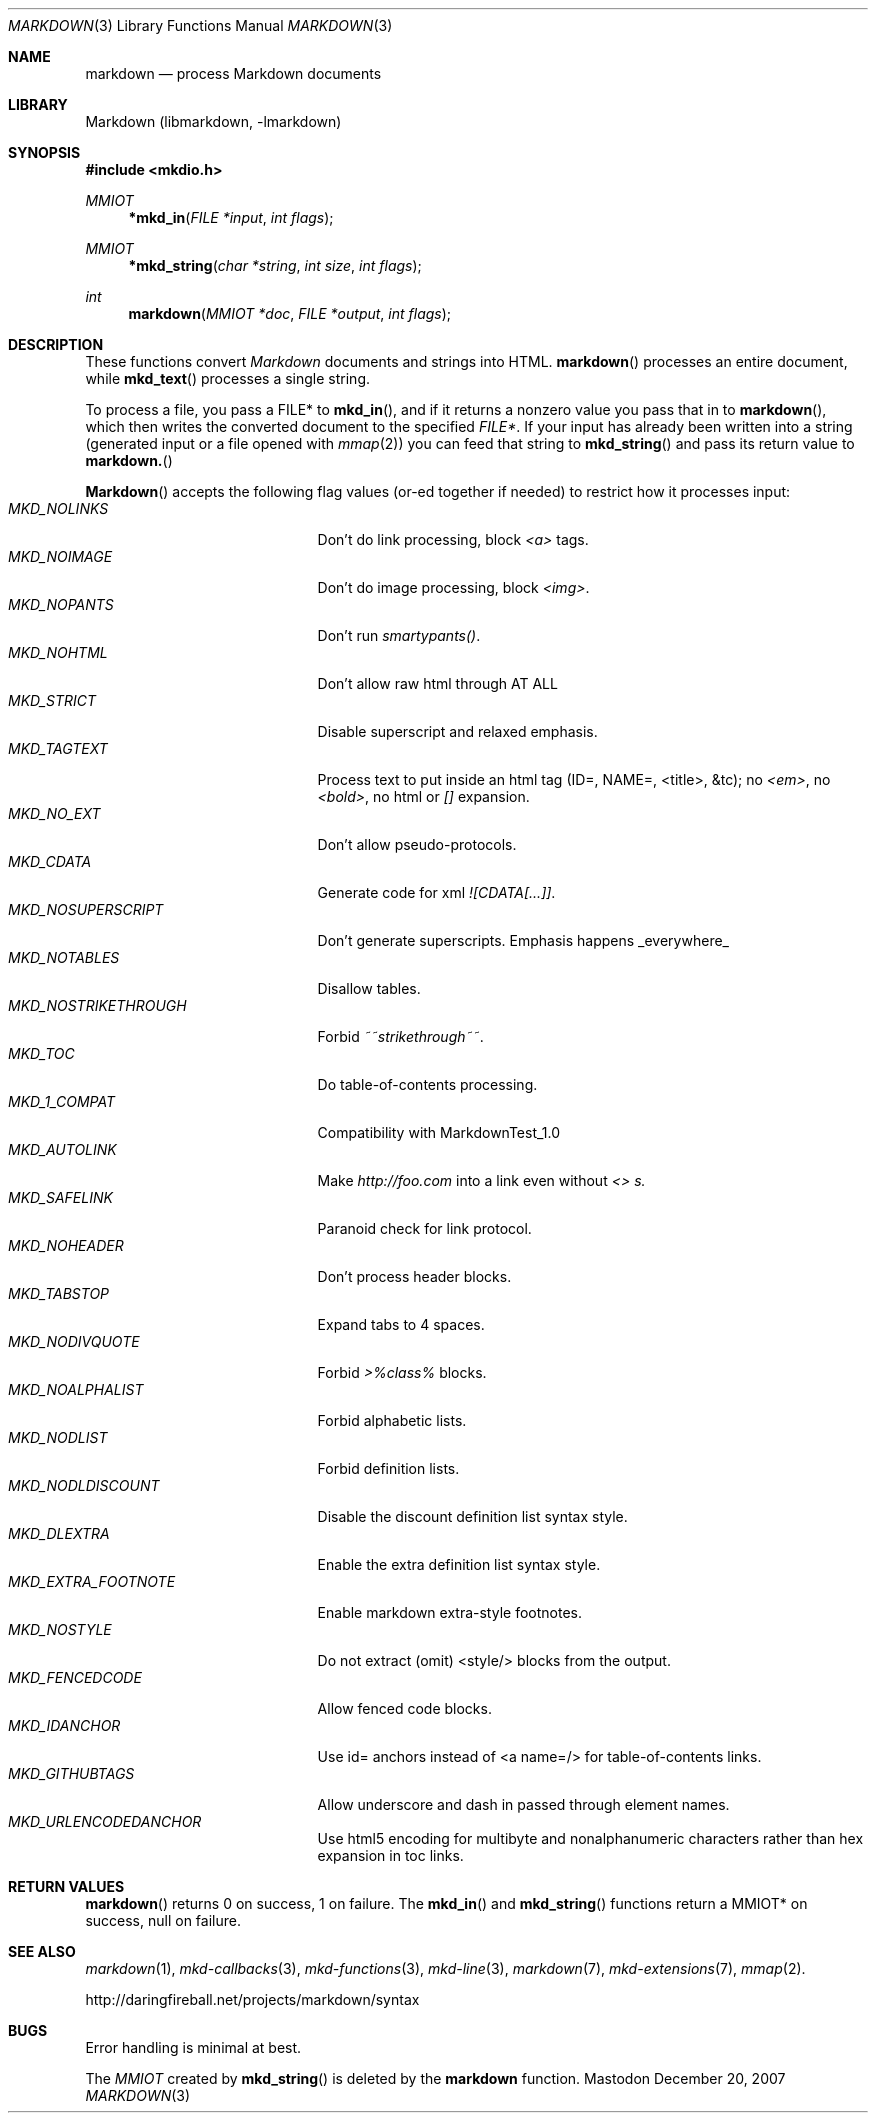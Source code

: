 .\"
.Dd December 20, 2007
.Dt MARKDOWN 3
.Os Mastodon
.Sh NAME
.Nm markdown
.Nd process Markdown documents
.Sh LIBRARY
Markdown 
.Pq libmarkdown , -lmarkdown
.Sh SYNOPSIS
.Fd #include <mkdio.h>
.Ft MMIOT
.Fn *mkd_in "FILE *input" "int flags"
.Ft MMIOT
.Fn *mkd_string "char *string" "int size" "int flags"
.Ft int
.Fn markdown "MMIOT *doc" "FILE *output" "int flags"
.Sh DESCRIPTION
These functions
convert
.Em Markdown
documents and strings into HTML.
.Fn markdown
processes an entire document, while
.Fn mkd_text
processes a single string.
.Pp
To process a file, you pass a FILE* to
.Fn mkd_in ,
and if it returns a nonzero value you pass that in to 
.Fn markdown ,
which then writes the converted document to the specified
.Em FILE* .
If your input has already been written into a string (generated
input or a file opened 
with 
.Xr mmap 2 )
you can feed that string to 
.Fn mkd_string
and pass its return value to
.Fn markdown.
.Pp
.Fn Markdown
accepts the following flag values (or-ed together if needed)
to restrict how it processes input:
.Bl -tag -width MKD_NOSTRIKETHROUGH -compact
.It Ar MKD_NOLINKS
Don't do link processing, block 
.Em <a>
tags.
.It Ar MKD_NOIMAGE
Don't do image processing, block
.Em <img> .
.It Ar MKD_NOPANTS
Don't run 
.Em smartypants() .
.It Ar MKD_NOHTML
Don't allow raw html through AT ALL
.It Ar MKD_STRICT
Disable 
superscript and relaxed emphasis.
.It Ar MKD_TAGTEXT
Process text to put inside an html tag (ID=, NAME=, <title>, &tc); no 
.Em <em> ,
no 
.Em <bold> ,
no html or
.Em []
expansion.
.It Ar MKD_NO_EXT
Don't allow pseudo-protocols.
.It Ar MKD_CDATA
Generate code for xml 
.Em ![CDATA[...]] .
.It Ar MKD_NOSUPERSCRIPT
Don't generate superscripts.
Emphasis happens _everywhere_
.It Ar MKD_NOTABLES
Disallow tables.
.It Ar MKD_NOSTRIKETHROUGH
Forbid 
.Em ~~strikethrough~~ .
.It Ar MKD_TOC
Do table-of-contents processing.
.It Ar MKD_1_COMPAT
Compatibility with MarkdownTest_1.0
.It Ar MKD_AUTOLINK
Make 
.Em http://foo.com
into a link even without
.Em <> s.
.It Ar MKD_SAFELINK
Paranoid check for link protocol.
.It Ar MKD_NOHEADER
Don't process header blocks.
.It Ar MKD_TABSTOP
Expand tabs to 4 spaces.
.It Ar MKD_NODIVQUOTE
Forbid 
.Em >%class%
blocks.
.It Ar MKD_NOALPHALIST
Forbid alphabetic lists.
.It Ar MKD_NODLIST
Forbid definition lists.
.It Ar MKD_NODLDISCOUNT
Disable the discount definition list syntax style.
.It Ar MKD_DLEXTRA
Enable the extra definition list syntax style.
.It Ar MKD_EXTRA_FOOTNOTE
Enable markdown extra-style footnotes.
.It Ar MKD_NOSTYLE
Do not extract (omit) <style/> blocks from the output.
.It Ar MKD_FENCEDCODE
Allow fenced code blocks.
.It Ar MKD_IDANCHOR
Use id= anchors instead of <a name=/> for table-of-contents links.
.It Ar MKD_GITHUBTAGS
Allow underscore and dash in passed through element names.
.It Ar MKD_URLENCODEDANCHOR
Use html5 encoding for multibyte and nonalphanumeric characters rather
than hex expansion in toc links.
.El
.Sh RETURN VALUES
.Fn markdown
returns 0 on success, 1 on failure.
The
.Fn mkd_in
and
.Fn mkd_string
functions return a MMIOT* on success, null on failure.
.Sh SEE ALSO
.Xr markdown 1 ,
.Xr mkd-callbacks 3 ,
.Xr mkd-functions 3 ,
.Xr mkd-line 3 ,
.Xr markdown 7 ,
.Xr mkd-extensions 7 ,
.Xr mmap 2 .
.Pp
http://daringfireball.net/projects/markdown/syntax
.Sh BUGS
Error handling is minimal at best.
.Pp
The
.Ar MMIOT
created by
.Fn mkd_string
is deleted by the
.Nm
function.
